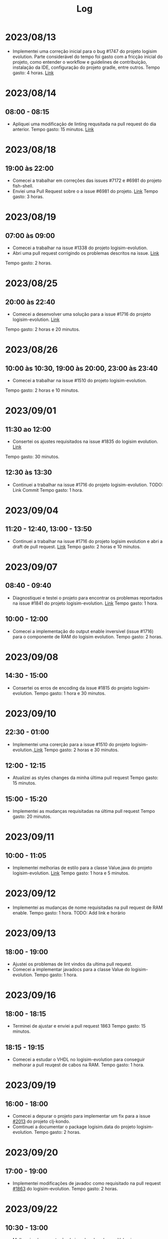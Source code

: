 #+title: Log

* 2023/08/13

- Implementei uma correção inicial para o bug #1747 do projeto logisim evolution.
  Parte considerável do tempo foi gasto com a fricção inicial do projeto, como entender o
  workflow e guidelines de contribuição, instalação da IDE, configuração do projeto gradle, entre outros.
  Tempo gasto: 4 horas.
  [[https://github.com/logisim-evolution/logisim-evolution/pull/1824][Link]]


* 2023/08/14

** 08:00 - 08:15
- Apliquei uma modificação de linting requsitada na pull request do dia anterior.
  Tempo gasto: 15 minutos.
  [[https://github.com/logisim-evolution/logisim-evolution/pull/1824/commits/30ad0b062c5aeb9cd05bee16be4fd615e51cd61d][Link]]

*  2023/08/18

** 19:00 às 22:00
- Comecei a trabalhar em correções das issues #7172 e #6981 do projeto fish-shell.
- Enviei uma Pull Request sobre o a issue #6981 do projeto. [[https://github.com/fish-shell/fish-shell/pull/9965][Link]]
  Tempo gasto: 3 horas.

* 2023/08/19

** 07:00 às 09:00
- Comecei a trabalhar na issue #1338 do projeto logisim-evolution.
- Abri uma pull request corrigindo os problemas descritos na issue. [[https://github.com/logisim-evolution/logisim-evolution/pull/1830][Link]]
Tempo gasto: 2 horas.

* 2023/08/25

** 20:00 às 22:40
- Comecei a desenvolver uma solução para a issue #1716 do projeto logisim-evolution. [[https://github.com/logisim-evolution/logisim-evolution/pull/1835][Link]]
Tempo gasto: 2 horas e 20 minutos.

* 2023/08/26

** 10:00 às 10:30, 19:00 às 20:00, 23:00 às 23:40
- Comecei a trabalhar na issue #1510 do projeto logisim-evolution.
Tempo gasto: 2 horas e 10 minutos.

* 2023/09/01

** 11:30 ao 12:00
- Consertei os ajustes requisitados na issue #1835 do logisim evolution. [[https://github.com/logisim-evolution/logisim-evolution/pull/1835][Link]]
Tempo gasto: 30 minutos.

** 12:30 às 13:30
- Continuei a trabalhar na issue #1716 do projeto logisim-evolution. TODO: Link Commit
  Tempo gasto: 1 hora.

* 2023/09/04

** 11:20 - 12:40, 13:00 - 13:50
- Continuei a trabalhar na issue #1716 do projeto logisim evolution e abri
  a draft de pull request. [[https://github.com/logisim-evolution/logisim-evolution/pull/1844][Link]]
  Tempo gasto: 2 horas e 10 minutos.

* 2023/09/07

** 08:40 - 09:40
- Diagnostiquei e testei o projeto para encontrar os problemas reportados na issue #1841 do projeto
  logisim-evolution. [[https://github.com/logisim-evolution/logisim-evolution/issues/1841][Link]]
  Tempo gasto: 1 hora.

** 10:00 - 12:00
- Comecei a implementação do output enable inversível (issue #1716) para o componente de RAM do
  logisim evolution.
  Tempo gasto: 2 horas.

* 2023/09/08

** 14:30 - 15:00
- Consertei os erros de encoding da issue #1815 do projeto logisim-evolution.
  Tempo gasto: 1 hora e 30 minutos.

* 2023/09/10

** 22:30 - 01:00
- Implementei uma corerção para a issue #1510 do projeto logisim-evolution.[[https://github.com/logisim-evolution/logisim-evolution/pull/1855][ Link]]
  Tempo gasto: 2 horas e 30 minutos.

** 12:00 - 12:15
- Atualizei as styles changes da minha última pull request
  Tempo gasto: 15 minutos.

** 15:00 - 15:20
- Implementei as mudanças requisitadas na última pull request
  Tempo gasto: 20 minutos.

* 2023/09/11

** 10:00 - 11:05
- Implementei melhorias de estilo para a classe Value.java do projeto logisim-evolution. [[https://github.com/figurantpp/logisim-evolution/commit/e6a4e5f501197fbb07f5bb1505835734f0][Link]]
  Tempo gasto: 1 hora e 5 minutos.

* 2023/09/12

- Implementei as mudanças de nome requisitadas na pull request de RAM enable.
  Tempo gasto: 1 hora.
  TODO: Add link e horário

* 2023/09/13
** 18:00 - 19:00
- Ajustei os problemas de lint vindos da ultima pull request.
- Comecei a implementar javadocs para a classe Value do logisim-evolution.
  Tempo gasto: 1 hora.

* 2023/09/16
** 18:00 - 18:15
- Terminei de ajustar e enviei a pull request 1863
  Tempo gasto: 15 minutos.

** 18:15 - 19:15
- Comecei a estudar o VHDL no logisim-evolution para conseguir melhorar a pull reuqest de cabos na RAM.
  Tempo gasto: 1 hora.

* 2023/09/19
** 16:00 - 18:00
- Comecei a depurar o projeto para implementar um fix para a issue [[https://github.com/clj-kondo/clj-kondo/issues/2013][#2013]] do projeto clj-kondo.
- Comtinuei a documentar o package logisim.data do projeto logisim-evolution.
  Tempo gasto: 2 horas.

* 2023/09/20
** 17:00 - 19:00
- Implementei modificações de javadoc como requisitado na pull request [[https://github.com/logisim-evolution/logisim-evolution/pull/1863][#1863]] do logisim-evolution.
  Tempo gasto: 2 horas.

* 2023/09/22

** 10:30 - 13:00
- Melhorei a documentação de javadoc das classes Value.java e TestVector.java da pull request 1863 do projeto logisim-evolution.
  Tempo gasto: 2 horas e 30 minutos.

* 2023/09/23
** 21:40 - 22:00
- Terminei de documentar as clases TestVector e Value do logisim evolution
- Comecei a documentação a classe ~Attributes~ do projeto logisim evolution.
  Tempo gasto: 1 hora e 20 minutos.

* 2023/09/27
** 16:00 - 18:00
- Terminei a onda inicial de documentaççao da classe Attributes.
- Comecei da documentar a classe Attribute.
  Tempo gasto: 2 horas.

* 2023/10/02
** 09:00 - 10:30
- Terminei de documentar a classe Attributes.
- Comecei a documentar a interface AttributeSet e Attribute.
  Tempo gasto: 1 hora e 30 minutos.

** 13:00 - 14:00
- Continuei a documentação da classe Attribute, procurando o comportamento
  de certas partes da API.
  Tempo gasto: 1 hora.

* 23:00 - 00:40
- Continuei a documentar a interface AttributeSet do logisim evolution.
  Aprendi que documentar interfaces, pode ser muito mais demorado que documentar classes,
  especialmente porque se deve olhar diversas implementações da interface e conseguir traçar
  os comportamentos em comum e variados para descobrir quais contratos são enforçados pela API da
  interface.
  Tempo gasto: 1 hora e 40 minutos.

* 2023/10/09
** 13:30 - 15:00
- Continuei a documentação da classe AttributeSet, especialmente em relação aos contratos dos atributos read only desta interface.
  Tempo gasto: 1 hora e 30 minutos.

* 2023/10/10
** 19:30 - 20:00, 21:30 - 22:00
- Teminada a documentação da interface AttributeSet
  Tempo gasto: 1 hora.

* 2023/10/18
** 22:30 - 23:00
Comecei a documentar a classe Location do projeto logisim evolution.
A maior parte do tempo foi gasto documentando o comportamento da função parse do projeto.
Tempo gasto: 30 minutos.

* 2023/10/19
** 09:30 - 11:00
Continuei a investigação da issue #2013 do clj-kondo.
Tempo gasto: 1 hora e 30 minutos.

* 2023/10/20
** 17:00 - 19:00
- Terminei o debugging da issue #2013 do clj-kondo.
- Consegui determinar mais casos que causam o problema da issue.
- Implementei uma solução para a issue
  Tempo gasto: 2 horas

* 2023/10/22
** 06:20 - 07:20
- Comecei a estudar o modelo de teste do clj-kondo para implementar os testes para
  o fix implementado no dia anterior.
  Tempo gasto: 1 hora

* 2023/10/23
** 12:00 - 12:40
- Implementei os testes para o fix implementado.
  Tempo gasto: 40 minutos

* 2023/10/24
** 17:20 - 17:40
- Implementei as modificações requisitadas na pull request anterior.
  Tempo gasto: 20 minutos.

* 2023/10/27
** 10:30 - 11:00
- Continuei a documentação da classe Location do logism evolution.
  Tempo gasto: 30 minutos

* 2023/10/28
** 10:00 - 12:00
- Terminei de documentar a classe Location do logisim evolution.
  Parte considerável do tempo foi gasto documentando os métodos `rotate` e `translate`
  que tem comportamentos geométricos não muito óbvios, e requerem documentação boa.
  Tempog gasto: 2 horas.

** 22:30 - 00:00
- Documentei as classes ~AttributeDefaultProvider~,
  ~AttributeEvent~, ~AttributeListener~, ~AttributeOption~, ~AttributeOptionInterface~
  do logisim evolution

  Tempo gasto: 1 hora e 30 minutos.

* 2023/10/29
** 10:30 - 13:00
- Removi redundâncias em relação aos campos ~@return~ dos javadocs dos getters.
- Documentei as classes ~Direction~, ~FailException~, ~TestException~
  ~Direction~, ~BitWidth~ do projeto.
  Tempo gasto: 2 horas e 30 minutos.

* 2023/10/30
** 20:00 - 21:30
- Melhorei a documentação do método ~rotate~
- Comecei a documentar a classe ~Bounds~, também precisando de explicações detalhadas para operações
  gemétricas.
  Tempo gasto: 1 hora e 30 minutos

* 2023/10/31
** 18:20 - 19:20
- Continuei a documentação da classe ~Bounds~ do projeto.
  Tempo gasto: 1 hora.

* 2023/11/1
** 19:00 - 20:00
- Continuei a documentação da a classe ~Bounds~ do projeto.
  Com esta terminada, faltará documentar a classe ~AbstractAttributeSet~
  Tempo gasto: 1 hora.

* 2023/11/2
** 19:40 - 20:50
- Terminei de documentar a classe ~Bounds~ e ~AbstractAttributeSet~ do projeto
  Tempo gasto: 1 hora e 10 minutos.

** 21:00 - 21:40
- Refatorações (style lint da pull request) e revisão da documentação implementada
  Tempo gasto: 40 minutos.

** 21:40 - 22:20
- Montei uma lista de problemas no código que documentei na pull request, e removi
  certos TODOs que eu tinha deixado no código.
  A pull request está agora aberta para merge.
  Tempo gasto: 40 minutos.

* 2023/11/3
** 14:00 - 15:00
- Ajudei a adicionar a guia academics do site do flusp com o João Paulo
  Tempo gasto: 1 hora.

** 21:00 - 23:00
- Corrigi a issue [[https://github.com/clj-kondo/clj-kondo/issues/1753][#1753]] do projeto clj-kondo.
  Tempo gasto: 2 horas.

* 2023/11/4
** 11:30 - 13:40
- Comecei a implementar uma correção para a issue [[https://github.com/nushell/nushell/issues/10175][#10175]] do projeto nushell.
  Tempo gasto: 2 horas e 10 minutos.

* 2023/11/5
** 11:00 - 11:30, 13:20 - 14:20
- Continuei a investigação da issue do projeto, encontrei o problema relatei na issue.
  Tempo gasto: 1 hora e 30 minutos.

* 2023/11/7
** 19:30 - 20:20, 20:40 - 21:25
- Implementei uma melhoria de documentação para a issue #10175 do nushell.
  [[https://github.com/nushell/nushell.github.io/pull/1137][Link]]
  Tempo gasto: 1 hora e 35 minutos.

* 2023/11/8
** 18:40 - 19:00, 19:15 - 19:35
- Implementei as modificações requisitadas da ultima pull request do clj-kondo.
- Implementei as modifiações requisitadas da ultima pull request da documentação do nushell.
  Tempo gasto: 40 minutos.

** 19:40 - 20:30
- something idk
  Tempo gasto: 20 minutos.
